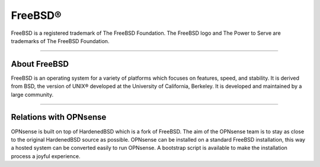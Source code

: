 ===========
FreeBSD®
===========
FreeBSD is a registered trademark of The FreeBSD Foundation. The FreeBSD logo
and The Power to Serve are trademarks of The FreeBSD Foundation.

.. image:: ./images/freebsd-logo-full.png

---------------------------

-------------
About FreeBSD
-------------

FreeBSD is an operating system for a variety of platforms which focuses on
features, speed, and stability. It is derived from BSD, the version of UNIX®
developed at the University of California, Berkeley. It is developed and
maintained by a large community.

----------------------------


-----------------------
Relations with OPNsense
-----------------------
OPNsense is built on top of HardenedBSD which is a fork of FreeBSD. The aim of the OPNsense team is to stay as
close to the original HardenedBSD source as possible. OPNsense can be installed on
a standard FreeBSD installation, this way a hosted system can be converted
easily to run OPNsense. A bootstrap script is available to make the installation
process a joyful experience.

.. Seealso::

  To convert your FreeBSD hosted installation to OPNsense, see the OPNsense
  bootstrap script on `OPNsense's update tools @ github <https://github.com/opnsense/update/>`__

